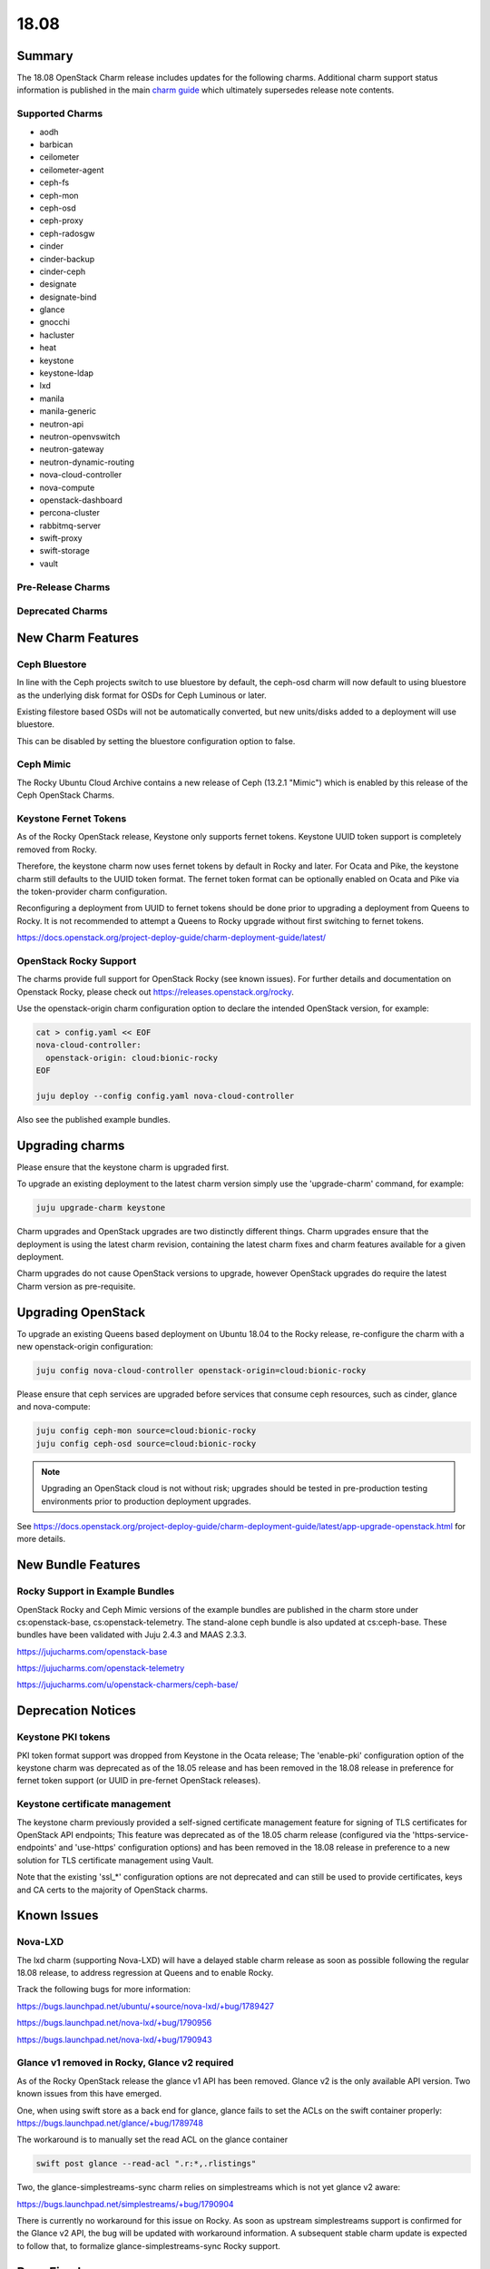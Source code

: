 .. _release_notes_18.08:

=====
18.08
=====

Summary
=======

The 18.08 OpenStack Charm release includes updates for the following charms.
Additional charm support status information is published in the main `charm
guide <../reference/openstack-charms.html>`__ which ultimately supersedes
release note contents.

Supported Charms
~~~~~~~~~~~~~~~~

* aodh
* barbican
* ceilometer
* ceilometer-agent
* ceph-fs
* ceph-mon
* ceph-osd
* ceph-proxy
* ceph-radosgw
* cinder
* cinder-backup
* cinder-ceph
* designate
* designate-bind
* glance
* gnocchi
* hacluster
* heat
* keystone
* keystone-ldap
* lxd
* manila
* manila-generic
* neutron-api
* neutron-openvswitch
* neutron-gateway
* neutron-dynamic-routing
* nova-cloud-controller
* nova-compute
* openstack-dashboard
* percona-cluster
* rabbitmq-server
* swift-proxy
* swift-storage
* vault

Pre-Release Charms
~~~~~~~~~~~~~~~~~~

Deprecated Charms
~~~~~~~~~~~~~~~~~

New Charm Features
==================

Ceph Bluestore
~~~~~~~~~~~~~~

In line with the Ceph projects switch to use bluestore by default, the ceph-osd charm will now default to using bluestore as the underlying disk format for OSDs for Ceph Luminous or later.

Existing filestore based OSDs will not be automatically converted, but new units/disks added to a deployment will use bluestore.

This can be disabled by setting the bluestore configuration option to false.

Ceph Mimic
~~~~~~~~~~

The Rocky Ubuntu Cloud Archive contains a new release of Ceph (13.2.1 "Mimic") which is enabled by this release of the Ceph OpenStack Charms.


Keystone Fernet Tokens
~~~~~~~~~~~~~~~~~~~~~~

As of the Rocky OpenStack release, Keystone only supports fernet tokens.  Keystone UUID token support is completely removed from Rocky.

Therefore, the keystone charm now uses fernet tokens by default in Rocky and later.  For Ocata and Pike, the keystone charm still defaults to the UUID token format.  The fernet token format can be optionally enabled on Ocata and Pike via the token-provider charm configuration.

Reconfiguring a deployment from UUID to fernet tokens should be done prior to upgrading a deployment from Queens to Rocky.  It is not recommended to attempt a Queens to Rocky upgrade without first switching to fernet tokens.

https://docs.openstack.org/project-deploy-guide/charm-deployment-guide/latest/


OpenStack Rocky Support
~~~~~~~~~~~~~~~~~~~~~~~
The charms provide full support for OpenStack Rocky (see known issues). For further details and documentation on Openstack Rocky, please check out https://releases.openstack.org/rocky.

Use the openstack-origin charm configuration option to declare the intended OpenStack version, for example:

.. code:: bash

    cat > config.yaml << EOF
    nova-cloud-controller:
      openstack-origin: cloud:bionic-rocky
    EOF

    juju deploy --config config.yaml nova-cloud-controller

Also see the published example bundles.


Upgrading charms
================

Please ensure that the keystone charm is upgraded first.

To upgrade an existing deployment to the latest charm version simply use the
'upgrade-charm' command, for example:

.. code:: bash

    juju upgrade-charm keystone

Charm upgrades and OpenStack upgrades are two distinctly different things. Charm upgrades ensure that the deployment is using the latest charm revision, containing the latest charm fixes and charm features available for a given deployment.

Charm upgrades do not cause OpenStack versions to upgrade, however OpenStack upgrades do require the latest Charm version as pre-requisite.

Upgrading OpenStack
===================

To upgrade an existing Queens based deployment on Ubuntu 18.04 to the Rocky
release, re-configure the charm with a new openstack-origin
configuration:

.. code:: bash

    juju config nova-cloud-controller openstack-origin=cloud:bionic-rocky

Please ensure that ceph services are upgraded before services that consume ceph
resources, such as cinder, glance and nova-compute:

.. code:: bash

    juju config ceph-mon source=cloud:bionic-rocky
    juju config ceph-osd source=cloud:bionic-rocky

.. note::

   Upgrading an OpenStack cloud is not without risk; upgrades should
   be tested in pre-production testing environments prior to production deployment
   upgrades.

See https://docs.openstack.org/project-deploy-guide/charm-deployment-guide/latest/app-upgrade-openstack.html for more details.


New Bundle Features
===================

Rocky Support in Example Bundles
~~~~~~~~~~~~~~~~~~~~~~~~~~~~~~~~~~~~~~~~

OpenStack Rocky and Ceph Mimic versions of the example bundles are published in the charm store under cs:openstack-base, cs:openstack-telemetry. The stand-alone ceph bundle is also updated at cs:ceph-base. These bundles have been validated with Juju 2.4.3 and MAAS 2.3.3.

https://jujucharms.com/openstack-base

https://jujucharms.com/openstack-telemetry

https://jujucharms.com/u/openstack-charmers/ceph-base/



Deprecation Notices
===================

Keystone PKI tokens
~~~~~~~~~~~~~~~~~~~

PKI token format support was dropped from Keystone in the Ocata release; The 'enable-pki' configuration option of the keystone charm was deprecated as of the 18.05 release and has been removed in the 18.08 release in preference for fernet token support (or UUID in pre-fernet OpenStack releases).

Keystone certificate management
~~~~~~~~~~~~~~~~~~~~~~~~~~~~~~~

The keystone charm previously provided a self-signed certificate management feature for signing of TLS certificates for OpenStack API endpoints; This feature was deprecated as of the 18.05 charm release (configured via the 'https-service-endpoints' and 'use-https' configuration options) and has been removed in the 18.08 release in preference to a new solution for TLS certificate management using Vault.

Note that the existing 'ssl_*' configuration options are not deprecated and can still be used to provide certificates, keys and CA certs to the majority of OpenStack charms.

Known Issues
============

Nova-LXD
~~~~~~~~
The lxd charm (supporting Nova-LXD) will have a delayed stable charm release as soon as possible following the regular 18.08 release, to address regression at Queens and to enable Rocky.

Track the following bugs for more information:

https://bugs.launchpad.net/ubuntu/+source/nova-lxd/+bug/1789427

https://bugs.launchpad.net/nova-lxd/+bug/1790956

https://bugs.launchpad.net/nova-lxd/+bug/1790943


Glance v1 removed in Rocky, Glance v2 required
~~~~~~~~~~~~~~~~~~~~~~~~~~~~~~~~~~~~~~~~~~~~~~

As of the Rocky OpenStack release the glance v1 API has been removed. Glance v2 is the only available API version. Two known issues from this have emerged.

One, when using swift store as a back end for glance, glance fails to set the ACLs on the swift container properly:
https://bugs.launchpad.net/glance/+bug/1789748

The workaround is to manually set the read ACL on the glance container

.. code:: bash

    swift post glance --read-acl ".r:*,.rlistings"

Two, the glance-simplestreams-sync charm relies on simplestreams which is not yet glance v2 aware:

https://bugs.launchpad.net/simplestreams/+bug/1790904

There is currently no workaround for this issue on Rocky.  As soon as upstream simplestreams support is confirmed for the Glance v2 API, the bug will be updated with workaround information.  A subsequent stable charm update is expected to follow that, to formalize glance-simplestreams-sync Rocky support.

Bugs Fixed
==========

For the full list of bugs resolved for the 18.08 charms release please refer to https://launchpad.net/openstack-charms/+milestone/18.08.

Next Release Info
=================
Please see https://docs.openstack.org/charm-guide/latest for current information.
